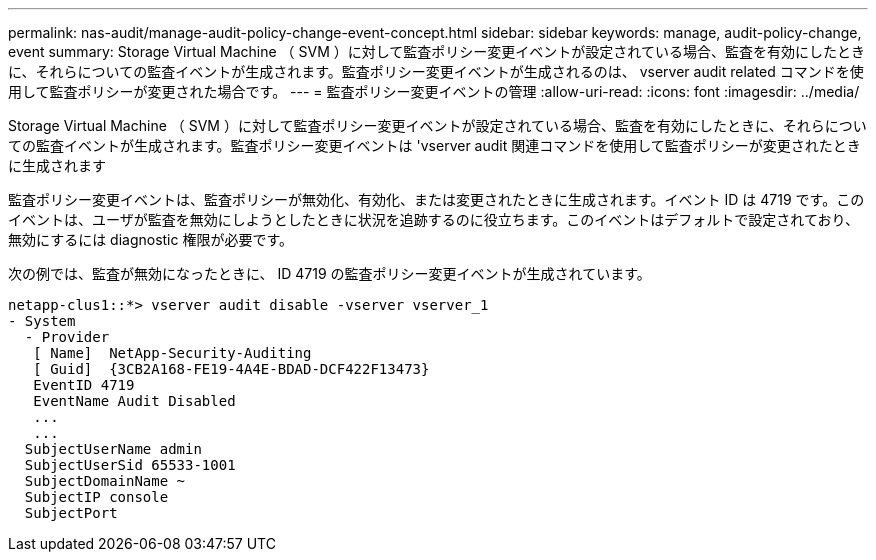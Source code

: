 ---
permalink: nas-audit/manage-audit-policy-change-event-concept.html 
sidebar: sidebar 
keywords: manage, audit-policy-change, event 
summary: Storage Virtual Machine （ SVM ）に対して監査ポリシー変更イベントが設定されている場合、監査を有効にしたときに、それらについての監査イベントが生成されます。監査ポリシー変更イベントが生成されるのは、 vserver audit related コマンドを使用して監査ポリシーが変更された場合です。 
---
= 監査ポリシー変更イベントの管理
:allow-uri-read: 
:icons: font
:imagesdir: ../media/


[role="lead"]
Storage Virtual Machine （ SVM ）に対して監査ポリシー変更イベントが設定されている場合、監査を有効にしたときに、それらについての監査イベントが生成されます。監査ポリシー変更イベントは 'vserver audit 関連コマンドを使用して監査ポリシーが変更されたときに生成されます

監査ポリシー変更イベントは、監査ポリシーが無効化、有効化、または変更されたときに生成されます。イベント ID は 4719 です。このイベントは、ユーザが監査を無効にしようとしたときに状況を追跡するのに役立ちます。このイベントはデフォルトで設定されており、無効にするには diagnostic 権限が必要です。

次の例では、監査が無効になったときに、 ID 4719 の監査ポリシー変更イベントが生成されています。

[listing]
----
netapp-clus1::*> vserver audit disable -vserver vserver_1
- System
  - Provider
   [ Name]  NetApp-Security-Auditing
   [ Guid]  {3CB2A168-FE19-4A4E-BDAD-DCF422F13473}
   EventID 4719
   EventName Audit Disabled
   ...
   ...
  SubjectUserName admin
  SubjectUserSid 65533-1001
  SubjectDomainName ~
  SubjectIP console
  SubjectPort
----